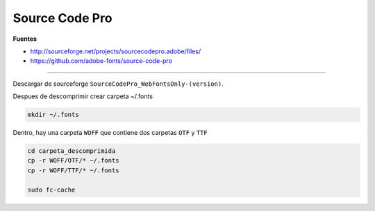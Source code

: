 .. _reference-linux-source_code_pro:

###############
Source Code Pro
###############

**Fuentes**

* http://sourceforge.net/projects/sourcecodepro.adobe/files/
* https://github.com/adobe-fonts/source-code-pro

----

Descargar de sourceforge ``SourceCodePro_WebFontsOnly-(version)``.

Despues de descomprimir crear carpeta ~/.fonts

.. code-block:: bash

    mkdir ~/.fonts

Dentro, hay una carpeta ``WOFF`` que contiene dos carpetas ``OTF`` y ``TTF``

.. code-block:: bash

    cd carpeta_descomprimida
    cp -r WOFF/OTF/* ~/.fonts
    cp -r WOFF/TTF/* ~/.fonts

    sudo fc-cache
